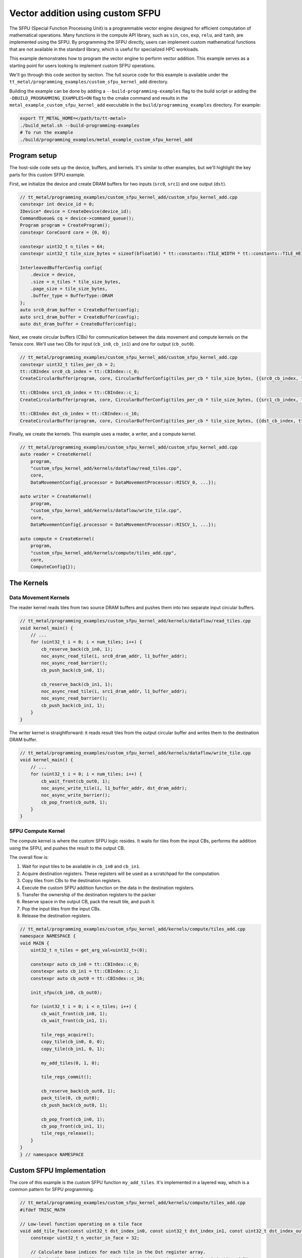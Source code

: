 .. _Custom_SFPU_Add:

Vector addition using custom SFPU
=================================

The SFPU (Special Function Processing Unit) is a programmable vector engine designed for efficient computation of mathematical operations. Many functions in the compute API library, such as ``sin``, ``cos``, ``exp``, ``relu``, and ``tanh``, are implemented using the SFPU. By programming the SFPU directly, users can implement custom mathematical functions that are not available in the standard library, which is useful for specialized HPC workloads.

This example demonstrates how to program the vector engine to perform vector addition. This example serves as a starting point for users looking to implement custom SFPU operations.

We'll go through this code section by section. The full source code for this example is available under the ``tt_metal/programming_examples/custom_sfpu_kernel_add`` directory.

Building the example can be done by adding a ``--build-programming-examples`` flag to the build script or adding the ``-DBUILD_PROGRAMMING_EXAMPLES=ON`` flag to the cmake command and results in the ``metal_example_custom_sfpu_kernel_add`` executable in the ``build/programming_examples`` directory. For example:

.. code-block:: bash

    export TT_METAL_HOME=</path/to/tt-metal>
    ./build_metal.sh --build-programming-examples
    # To run the example
    ./build/programming_examples/metal_example_custom_sfpu_kernel_add

Program setup
-------------

The host-side code sets up the device, buffers, and kernels. It's similar to other examples, but we'll highlight the key parts for this custom SFPU example.

First, we initialize the device and create DRAM buffers for two inputs (``src0``, ``src1``) and one output (``dst``).

.. code-block:: cpp

    // tt_metal/programming_examples/custom_sfpu_kernel_add/custom_sfpu_kernel_add.cpp
    constexpr int device_id = 0;
    IDevice* device = CreateDevice(device_id);
    CommandQueue& cq = device->command_queue();
    Program program = CreateProgram();
    constexpr CoreCoord core = {0, 0};

    constexpr uint32_t n_tiles = 64;
    constexpr uint32_t tile_size_bytes = sizeof(bfloat16) * tt::constants::TILE_WIDTH * tt::constants::TILE_HEIGHT;

    InterleavedBufferConfig config{
        .device = device,
        .size = n_tiles * tile_size_bytes,
        .page_size = tile_size_bytes,
        .buffer_type = BufferType::DRAM
    };
    auto src0_dram_buffer = CreateBuffer(config);
    auto src1_dram_buffer = CreateBuffer(config);
    auto dst_dram_buffer = CreateBuffer(config);

Next, we create circular buffers (CBs) for communication between the data movement and compute kernels on the Tensix core. We'll use two CBs for input (``cb_in0``, ``cb_in1``) and one for output (``cb_out0``).

.. code-block:: cpp

    // tt_metal/programming_examples/custom_sfpu_kernel_add/custom_sfpu_kernel_add.cpp
    constexpr uint32_t tiles_per_cb = 2;
    tt::CBIndex src0_cb_index = tt::CBIndex::c_0;
    CreateCircularBuffer(program, core, CircularBufferConfig(tiles_per_cb * tile_size_bytes, {{src0_cb_index, tt::DataFormat::Float16_b}}).set_page_size(src0_cb_index, tile_size_bytes));

    tt::CBIndex src1_cb_index = tt::CBIndex::c_1;
    CreateCircularBuffer(program, core, CircularBufferConfig(tiles_per_cb * tile_size_bytes, {{src1_cb_index, tt::DataFormat::Float16_b}}).set_page_size(src1_cb_index, tile_size_bytes));

    tt::CBIndex dst_cb_index = tt::CBIndex::c_16;
    CreateCircularBuffer(program, core, CircularBufferConfig(tiles_per_cb * tile_size_bytes, {{dst_cb_index, tt::DataFormat::Float16_b}}).set_page_size(dst_cb_index, tile_size_bytes));

Finally, we create the kernels. This example uses a reader, a writer, and a compute kernel.

.. code-block:: cpp

    // tt_metal/programming_examples/custom_sfpu_kernel_add/custom_sfpu_kernel_add.cpp
    auto reader = CreateKernel(
        program,
        "custom_sfpu_kernel_add/kernels/dataflow/read_tiles.cpp",
        core,
        DataMovementConfig{.processor = DataMovementProcessor::RISCV_0, ...});

    auto writer = CreateKernel(
        program,
        "custom_sfpu_kernel_add/kernels/dataflow/write_tile.cpp",
        core,
        DataMovementConfig{.processor = DataMovementProcessor::RISCV_1, ...});

    auto compute = CreateKernel(
        program,
        "custom_sfpu_kernel_add/kernels/compute/tiles_add.cpp",
        core,
        ComputeConfig{});

The Kernels
-----------

Data Movement Kernels
~~~~~~~~~~~~~~~~~~~~~

The reader kernel reads tiles from two source DRAM buffers and pushes them into two separate input circular buffers.

.. code-block:: cpp

    // tt_metal/programming_examples/custom_sfpu_kernel_add/kernels/dataflow/read_tiles.cpp
    void kernel_main() {
        // ...
        for (uint32_t i = 0; i < num_tiles; i++) {
            cb_reserve_back(cb_in0, 1);
            noc_async_read_tile(i, src0_dram_addr, l1_buffer_addr);
            noc_async_read_barrier();
            cb_push_back(cb_in0, 1);

            cb_reserve_back(cb_in1, 1);
            noc_async_read_tile(i, src1_dram_addr, l1_buffer_addr);
            noc_async_read_barrier();
            cb_push_back(cb_in1, 1);
        }
    }

The writer kernel is straightforward: it reads result tiles from the output circular buffer and writes them to the destination DRAM buffer.

.. code-block:: cpp

    // tt_metal/programming_examples/custom_sfpu_kernel_add/kernels/dataflow/write_tile.cpp
    void kernel_main() {
        // ...
        for (uint32_t i = 0; i < num_tiles; i++) {
            cb_wait_front(cb_out0, 1);
            noc_async_write_tile(i, l1_buffer_addr, dst_dram_addr);
            noc_async_write_barrier();
            cb_pop_front(cb_out0, 1);
        }
    }

SFPU Compute Kernel
~~~~~~~~~~~~~~~~~~~

The compute kernel is where the custom SFPU logic resides. It waits for tiles from the input CBs, performs the addition using the SFPU, and pushes the result to the output CB.

The overall flow is:

1. Wait for input tiles to be available in ``cb_in0`` and ``cb_in1``.
2. Acquire destination registers. These registers will be used as a scratchpad for the computation.
3. Copy tiles from CBs to the destination registers.
4. Execute the custom SFPU addition function on the data in the destination registers.
5. Transfer the ownership of the destination registers to the packer
6. Reserve space in the output CB, pack the result tile, and push it.
7. Pop the input tiles from the input CBs.
8. Release the destination registers.

.. code-block:: cpp

    // tt_metal/programming_examples/custom_sfpu_kernel_add/kernels/compute/tiles_add.cpp
    namespace NAMESPACE {
    void MAIN {
        uint32_t n_tiles = get_arg_val<uint32_t>(0);

        constexpr auto cb_in0 = tt::CBIndex::c_0;
        constexpr auto cb_in1 = tt::CBIndex::c_1;
        constexpr auto cb_out0 = tt::CBIndex::c_16;

        init_sfpu(cb_in0, cb_out0);

        for (uint32_t i = 0; i < n_tiles; i++) {
            cb_wait_front(cb_in0, 1);
            cb_wait_front(cb_in1, 1);

            tile_regs_acquire();
            copy_tile(cb_in0, 0, 0);
            copy_tile(cb_in1, 0, 1);

            my_add_tiles(0, 1, 0);

            tile_regs_commit();

            cb_reserve_back(cb_out0, 1);
            pack_tile(0, cb_out0);
            cb_push_back(cb_out0, 1);

            cb_pop_front(cb_in0, 1);
            cb_pop_front(cb_in1, 1);
            tile_regs_release();
        }
    }
    } // namespace NAMESPACE

Custom SFPU Implementation
--------------------------

The core of this example is the custom SFPU function ``my_add_tiles``. It's implemented in a layered way, which is a common pattern for SFPU programming.

.. code-block:: cpp

    // tt_metal/programming_examples/custom_sfpu_kernel_add/kernels/compute/tiles_add.cpp
    #ifdef TRISC_MATH

    // Low-level function operating on a tile face
    void add_tile_face(const uint32_t dst_index_in0, const uint32_t dst_index_in1, const uint32_t dst_index_out) {
        constexpr uint32_t n_vector_in_face = 32;

        // Calculate base indices for each tile in the Dst register array.
        // Each tile occupies 32 consecutive Dst registers (n_vector_in_face) in WH and BH
        // For example: tile 0 uses dst_reg[0-31], tile 1 uses dst_reg[32-63], etc.
        const uint32_t in0_base_idx = dst_index_in0 * n_vector_in_face;
        const uint32_t in1_base_idx = dst_index_in1 * n_vector_in_face;
        const uint32_t out_base_idx = dst_index_out * n_vector_in_face;

        // Process one face of the tile (8 SIMD operations covering 256 elements).
        // Each iteration processes 32 elements, so 8 iterations = 256 elements = one 16x16 face.
        for (size_t i = 0; i < 8; i++) {
            vFloat a = dst_reg[in0_base_idx + i];
            vFloat b = dst_reg[in1_base_idx + i];
            dst_reg[out_base_idx + i] = a + b;
        }
    }

    // LLK wrapper
    inline void my_add_tile_internal(uint32_t idx_dst0, uint32_t idx_dst1, uint32_t idx_out0) {
        _llk_math_eltwise_binary_sfpu_params_<false>(add_tile_face, idx_dst0, idx_dst1, idx_dst0);
    }

    #endif // TRISC_MATH

    // High-level API function
    inline void my_add_tiles(uint32_t idx_dst0, uint32_t idx_dst1, uint32_t idx_out0) {
        MATH(my_add_tile_internal(idx_dst0, idx_dst1, idx_out0));
    }


Here's a breakdown of the layers. Note that ``add_tile_face`` and ``my_add_tile_internal`` must be inside a ``#ifdef TRISC_MATH`` block, as they contain code that is specific to the math thread and will not compile for other RISC-V cores.

1.  **`my_add_tiles`**: This is the high-level, user-facing function that the main compute kernel calls. It wraps the internal function with the ``MATH()`` macro, which ensures the code is only compiled and executed on the math thread of the Tensix core.

2.  **`my_add_tile_internal`**: This function acts as a wrapper. ``_llk_math_eltwise_binary_sfpu_params_`` is an internal API of the Metalium kernel libraries. This helper automatically handles setting up SFPU for operation, iterating over all the faces of a tile, calling our ``add_tile_face`` function for each one then teardown the operation in prepration for the next one. This abstracts away the complexity of manual setup and state managment.

3.  **`add_tile_face`**: This is the lowest-level function and where the actual computation happens. It operates on a single *face* of a tile. A 32x32 tile is composed of four 16x16 faces. The SFPU processes data one face at a time. This function loads SIMD vectors (``vFloat``) from the destination registers, performs the addition, and stores the result back. The ``dst_reg`` is an array representing the SFPU's view of the destination registers.

    The function calculates base indices (``in0_base_idx``, ``in1_base_idx``, ``out_base_idx``) to map logical tile indices to physical SFPU register addresses. Since each tile occupies 32 consecutive registers, these base indices are computed by multiplying the tile index by 32. For example, if we're processing tiles at indices 0, 1, and 0 (for input0, input1, and output respectively), the base indices would be 0, 32, and 0, meaning the first input tile starts at ``dst_reg[0]``, the second input tile starts at ``dst_reg[32]``, and the output overwrites the first input tile starting at ``dst_reg[0]``.

This layered approach separates the high-level logic from the low-level, hardware-specific details, making the code cleaner and more maintainable.

.. warning::

    ``_llk_math_eltwise_binary_sfpu_params_`` and similar LLK helpers are internal APIs and may change in future releases. Tenstorrent does not guarantee backward compatibility for these internal functions. Users must keep them up to date with the latest Metalium releases.

Runtime Arguments and Execution
-------------------------------

Back on the host, we set the runtime arguments for the kernels. The reader and writer kernels need the DRAM buffer addresses, and all three kernels need to know the number of tiles to process.

.. code-block:: cpp

    // tt_metal/programming_examples/custom_sfpu_kernel_add/custom_sfpu_kernel_add.cpp
    SetRuntimeArgs(program, reader, core, {
        src0_dram_buffer->address(),
        src1_dram_buffer->address(),
        n_tiles
    });

    SetRuntimeArgs(program, writer, core, {
        dst_dram_buffer->address(),
        n_tiles
    });

    SetRuntimeArgs(program, compute, core, {
        n_tiles
    });

Finally, we enqueue the program for execution and read back the results from the destination DRAM buffer to verify correctness.

.. code-block:: cpp

    // tt_metal/programming_examples/custom_sfpu_kernel_add/custom_sfpu_kernel_add.cpp
    EnqueueProgram(cq, program, false);
    Finish(cq);

    std::vector<bfloat16> result_vec;
    EnqueueReadBuffer(cq, dst_dram_buffer, result_vec, true);

    // Validation against golden output...

Conclusion
----------

This example demonstrated how to create a custom SFPU kernel for vector addition. Key takeaways include:

*   The layered approach to SFPU kernel development (high-level API, LLK wrapper, low-level face function).
*   The use of destination registers (``dst_reg``) for SFPU computations.
*   The role of the LLK API (e.g., ``_llk_math_eltwise_binary_sfpu_params_``) in simplifying SFPU programming by handling tile face iteration.
*   The standard pipeline of reader, compute, and writer kernels for processing data on Tensix cores.

By following this pattern, you can implement a wide variety of custom element-wise operations on the SFPU to accelerate your specific workloads.
